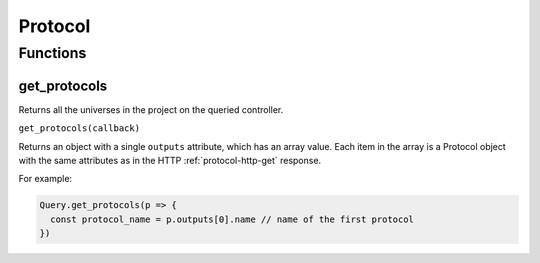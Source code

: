 Protocol
########

Functions
*********

get_protocols
=============

Returns all the universes in the project on the queried controller.

``get_protocols(callback)``

Returns an object with a single ``outputs`` attribute, which has an array value. Each item in the array is a Protocol object with the same attributes as in the HTTP :ref:`protocol-http-get` response.

For example:

.. code-block:: js

   Query.get_protocols(p => {
     const protocol_name = p.outputs[0].name // name of the first protocol
   })
